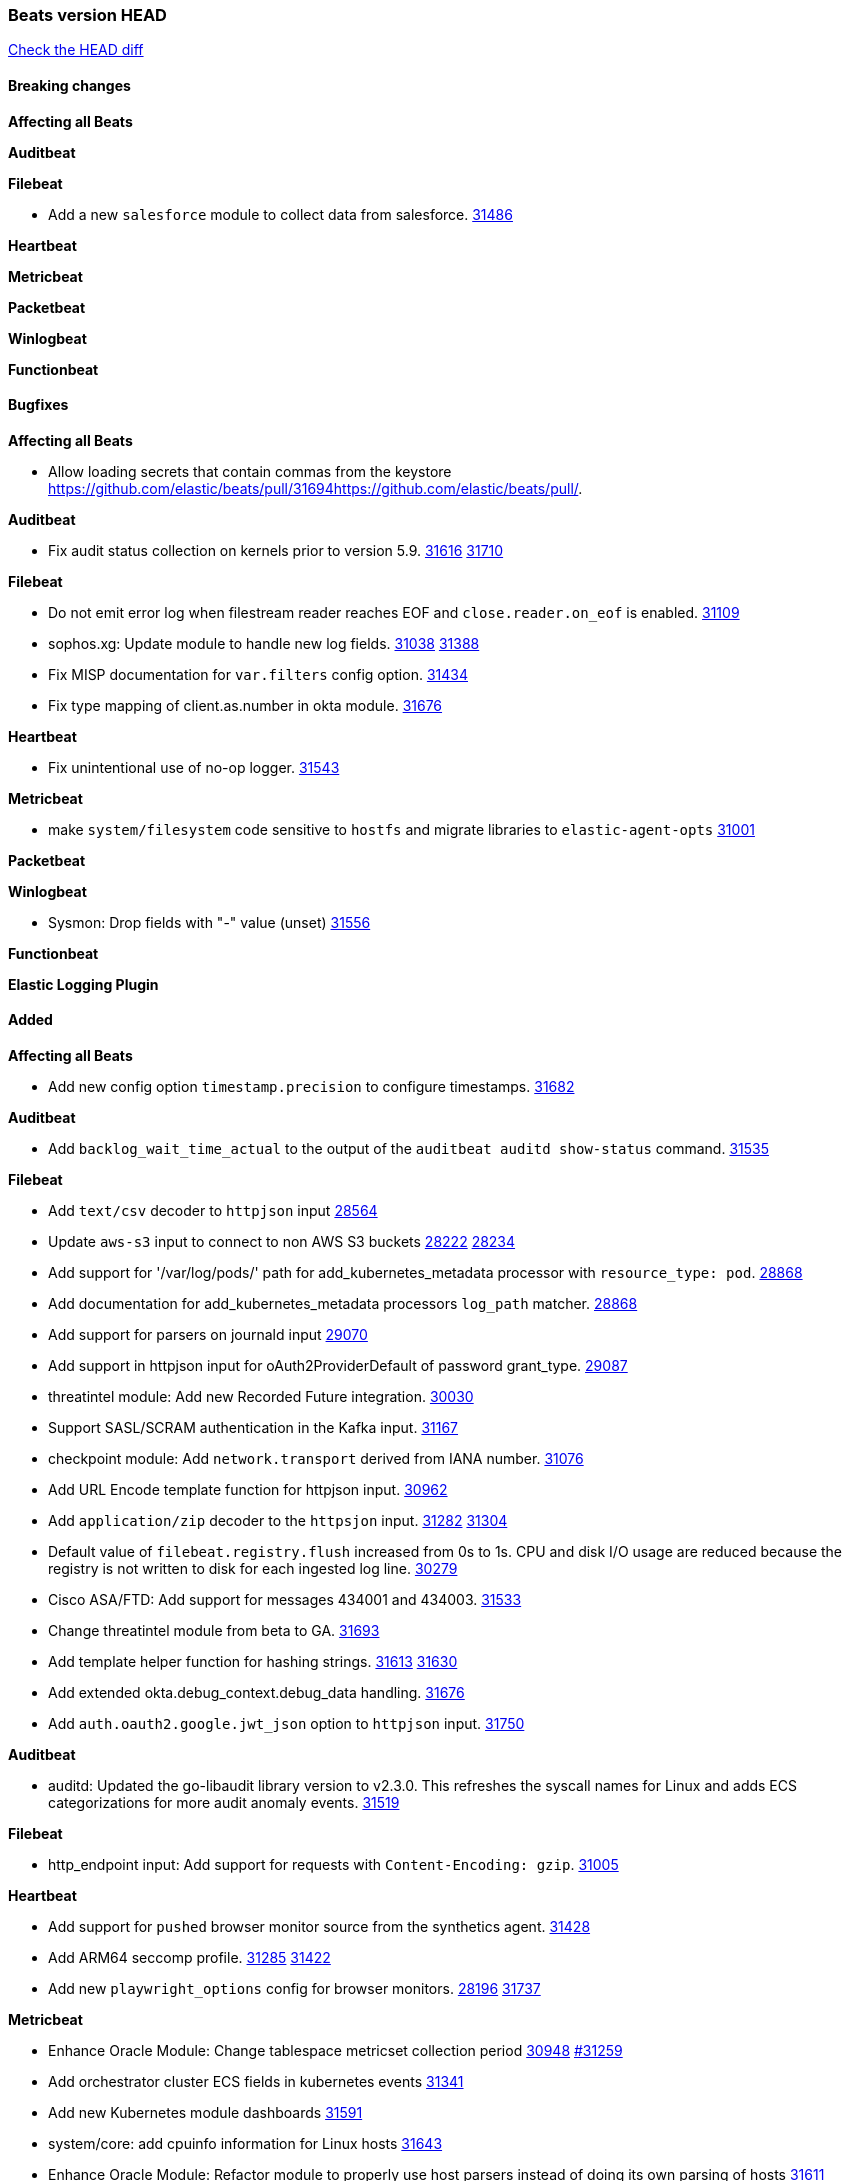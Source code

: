 // Use these for links to issue and pulls. Note issues and pulls redirect one to
// each other on Github, so don't worry too much on using the right prefix.
:issue: https://github.com/elastic/beats/issues/
:pull: https://github.com/elastic/beats/pull/

=== Beats version HEAD
https://github.com/elastic/beats/compare/v8.2.0\...main[Check the HEAD diff]

==== Breaking changes

*Affecting all Beats*


*Auditbeat*


*Filebeat*

- Add a new `salesforce` module to collect data from salesforce. {pull}31486[31486]

*Heartbeat*


*Metricbeat*


*Packetbeat*


*Winlogbeat*


*Functionbeat*


==== Bugfixes

*Affecting all Beats*

- Allow loading secrets that contain commas from the keystore {pull}31694{pull}.

*Auditbeat*

- Fix audit status collection on kernels prior to version 5.9. {issue}31616[31616] {pull}31710[31710]

*Filebeat*

- Do not emit error log when filestream reader reaches EOF and `close.reader.on_eof` is enabled. {pull}31109[31109]
- sophos.xg: Update module to handle new log fields. {issue}31038[31038] {pull}31388[31388]
- Fix MISP documentation for `var.filters` config option. {pull}31434[31434]
- Fix type mapping of client.as.number in okta module. {pull}31676[31676]

*Heartbeat*

- Fix unintentional use of no-op logger. {pull}31543[31543]

*Metricbeat*

- make `system/filesystem` code sensitive to `hostfs` and migrate libraries to `elastic-agent-opts` {pull}31001[31001]

*Packetbeat*


*Winlogbeat*

- Sysmon: Drop fields with "-" value (unset) {pull}31556[31556]

*Functionbeat*



*Elastic Logging Plugin*


==== Added

*Affecting all Beats*

- Add new config option `timestamp.precision` to configure timestamps. {pull}31682[31682]


*Auditbeat*

- Add `backlog_wait_time_actual` to the output of the `auditbeat auditd show-status` command. {pull}31535[31535]

*Filebeat*

- Add `text/csv` decoder to `httpjson` input {pull}28564[28564]
- Update `aws-s3` input to connect to non AWS S3 buckets {issue}28222[28222] {pull}28234[28234]
- Add support for '/var/log/pods/' path for add_kubernetes_metadata processor with `resource_type: pod`. {pull}28868[28868]
- Add documentation for add_kubernetes_metadata processors `log_path` matcher. {pull}28868[28868]
- Add support for parsers on journald input {pull}29070[29070]
- Add support in httpjson input for oAuth2ProviderDefault of password grant_type. {pull}29087[29087]
- threatintel module: Add new Recorded Future integration. {pull}30030[30030]
- Support SASL/SCRAM authentication in the Kafka input. {pull}31167[31167]
- checkpoint module: Add `network.transport` derived from IANA number. {pull}31076[31076]
- Add URL Encode template function for httpjson input. {pull}30962[30962]
- Add `application/zip` decoder to the `httpsjon` input. {issue}31282[31282] {pull}31304[31304]
- Default value of `filebeat.registry.flush` increased from 0s to 1s. CPU and disk I/O usage are reduced because the registry is not written to disk for each ingested log line. {issue}30279[30279]
- Cisco ASA/FTD: Add support for messages 434001 and 434003. {pull}31533[31533]
- Change threatintel module from beta to GA. {pull}31693[31693]
- Add template helper function for hashing strings. {issue}31613[31613] {pull}31630[31630]
- Add extended okta.debug_context.debug_data handling. {pull}31676[31676]
- Add `auth.oauth2.google.jwt_json` option to `httpjson` input. {pull}31750[31750]

*Auditbeat*

- auditd: Updated the go-libaudit library version to v2.3.0. This refreshes the syscall names for Linux and adds ECS categorizations for more audit anomaly events. {pull}31519[31519]

*Filebeat*

- http_endpoint input: Add support for requests with `Content-Encoding: gzip`. {issue}31005[31005]

*Heartbeat*

- Add support for `pushed` browser monitor source from the synthetics agent. {pull}31428[31428]
- Add ARM64 seccomp profile. {issue}31285[31285] {pull}31422[31422]
- Add new `playwright_options` config for browser monitors. {issue}28197[28196] {pull}31737[31737]


*Metricbeat*

- Enhance Oracle Module: Change tablespace metricset collection period {issue}30948[30948] {pull}31259[#31259]
- Add orchestrator cluster ECS fields in kubernetes events {pull}31341[31341]
- Add new Kubernetes module dashboards {pull}31591[31591]
- system/core: add cpuinfo information for Linux hosts {pull}31643[31643]
- Enhance Oracle Module: Refactor module to properly use host parsers instead of doing its own parsing of hosts {issue}31611[31611] {pull}31692[#31692]

*Packetbeat*


*Functionbeat*


*Winlogbeat*

- Add parent process ID to new process creation events. {issue}29237[29237] {pull}31102[31102]
- Sysmon: Support for Sysmon Registry non-QWORD/DWORD events. {pull}31556[31556]

*Elastic Log Driver*


==== Deprecated

*Affecting all Beats*


*Filebeat*


*Heartbeat*
- Bump node.js version for synthetics to 16.15.0. {pull}31675[31675]

*Metricbeat*


*Packetbeat*

*Winlogbeat*

*Functionbeat*

==== Known Issue




